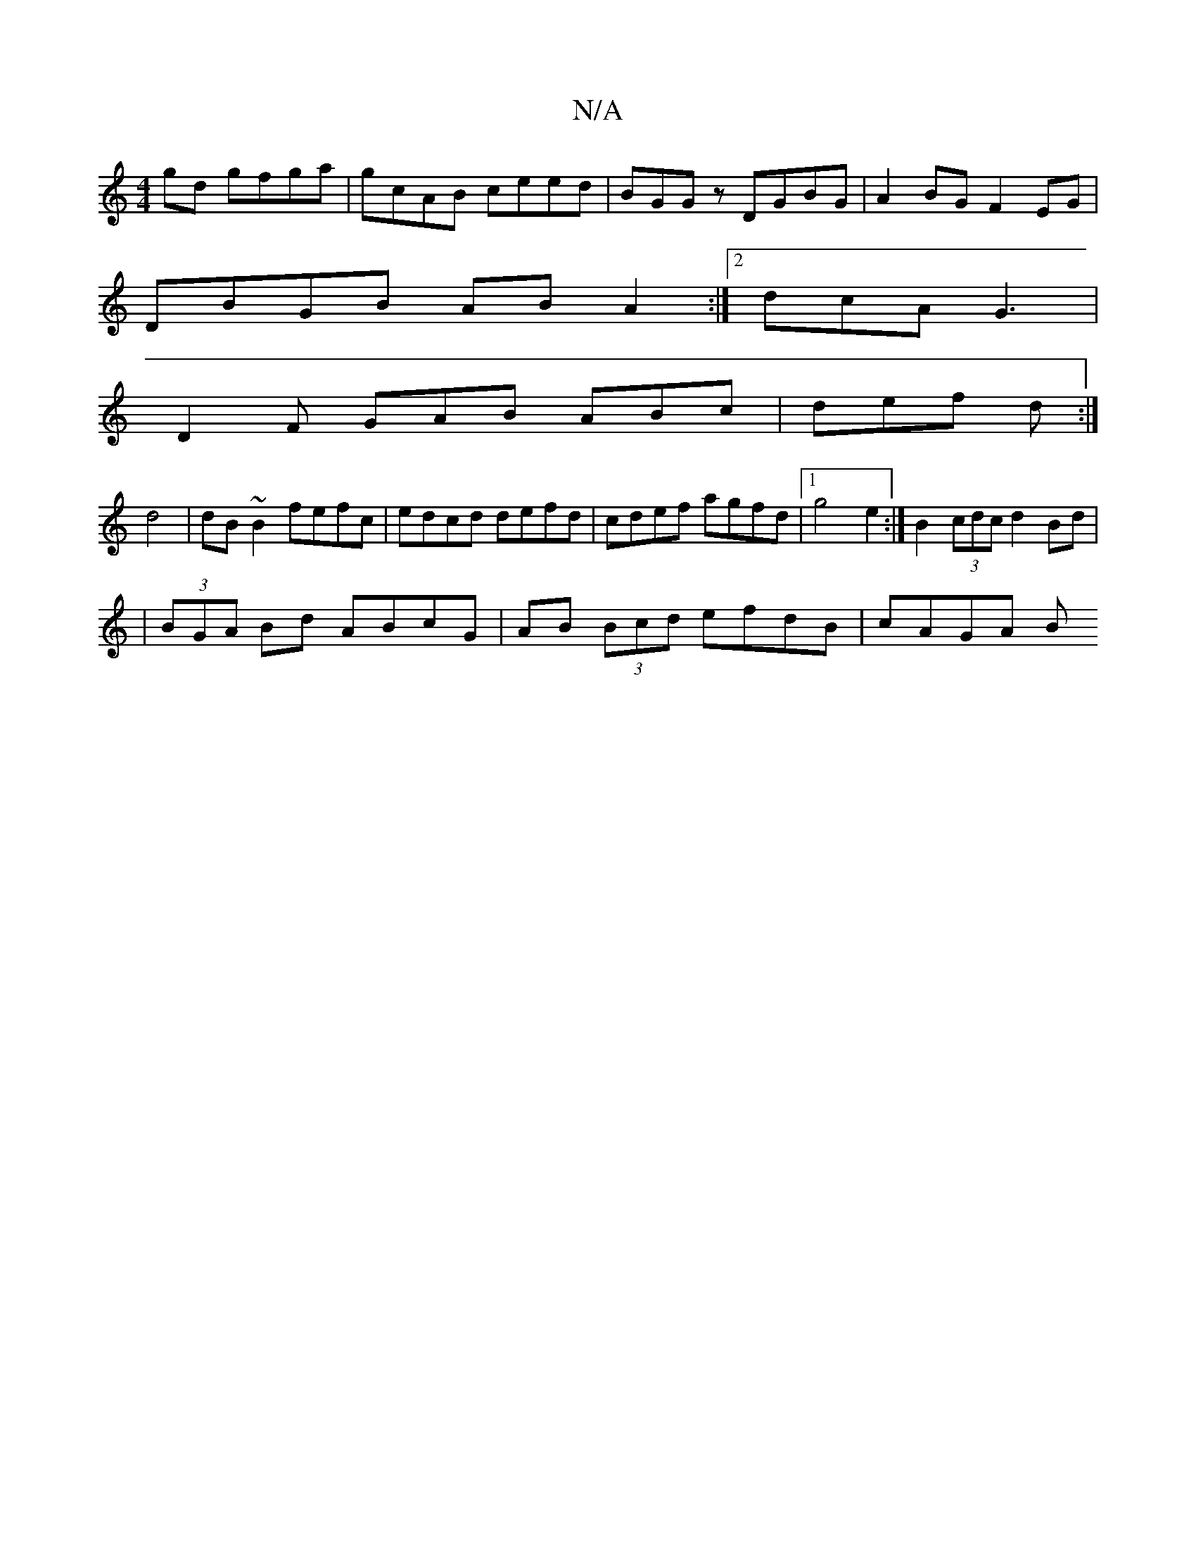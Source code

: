 X:1
T:N/A
M:4/4
R:N/A
K:Cmajor
2 gd gfga | gcAB ceed | BGGz DGBG | A2 BG F2EG |
DBGB ABA2 :|2 dcA G3 |
D2F GAB ABc | def d :|
d4 | dB ~B2 fefc | edcd defd | cdef agfd |1 g4e2 :|B2 (3cdc d2 Bd |
|(3BGA Bd ABcG|AB (3Bcd efdB | cAGA B